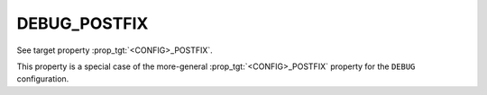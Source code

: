 DEBUG_POSTFIX
-------------

See target property :prop_tgt:`<CONFIG>_POSTFIX`.

This property is a special case of the more-general :prop_tgt:`<CONFIG>_POSTFIX`
property for the ``DEBUG`` configuration.

